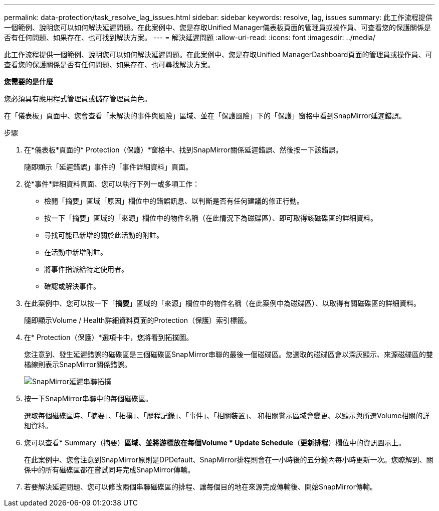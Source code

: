 ---
permalink: data-protection/task_resolve_lag_issues.html 
sidebar: sidebar 
keywords: resolve, lag, issues 
summary: 此工作流程提供一個範例、說明您可以如何解決延遲問題。在此案例中、您是存取Unified Manager儀表板頁面的管理員或操作員、可查看您的保護關係是否有任何問題、如果存在、也可找到解決方案。 
---
= 解決延遲問題
:allow-uri-read: 
:icons: font
:imagesdir: ../media/


[role="lead"]
此工作流程提供一個範例、說明您可以如何解決延遲問題。在此案例中、您是存取Unified ManagerDashboard頁面的管理員或操作員、可查看您的保護關係是否有任何問題、如果存在、也可尋找解決方案。

*您需要的是什麼*

您必須具有應用程式管理員或儲存管理員角色。

在「儀表板」頁面中、您會查看「未解決的事件與風險」區域、並在「保護風險」下的「保護」窗格中看到SnapMirror延遲錯誤。

.步驟
. 在*儀表板*頁面的* Protection（保護）*窗格中、找到SnapMirror關係延遲錯誤、然後按一下該錯誤。
+
隨即顯示「延遲錯誤」事件的「事件詳細資料」頁面。

. 從*事件*詳細資料頁面、您可以執行下列一或多項工作：
+
** 檢閱「摘要」區域「原因」欄位中的錯誤訊息、以判斷是否有任何建議的修正行動。
** 按一下「摘要」區域的「來源」欄位中的物件名稱（在此情況下為磁碟區）、即可取得該磁碟區的詳細資料。
** 尋找可能已新增的關於此活動的附註。
** 在活動中新增附註。
** 將事件指派給特定使用者。
** 確認或解決事件。


. 在此案例中、您可以按一下「*摘要*」區域的「來源」欄位中的物件名稱（在此案例中為磁碟區）、以取得有關磁碟區的詳細資料。
+
隨即顯示Volume / Health詳細資料頁面的Protection（保護）索引標籤。

. 在* Protection（保護）*選項卡中，您將看到拓撲圖。
+
您注意到、發生延遲錯誤的磁碟區是三個磁碟區SnapMirror串聯的最後一個磁碟區。您選取的磁碟區會以深灰顯示、來源磁碟區的雙橘線則表示SnapMirror關係錯誤。

+
image::../media/topology_cascade_lag_error.gif[SnapMirror延遲串聯拓撲]

. 按一下SnapMirror串聯中的每個磁碟區。
+
選取每個磁碟區時、「摘要」、「拓撲」、「歷程記錄」、「事件」、「相關裝置」、 和相關警示區域會變更、以顯示與所選Volume相關的詳細資料。

. 您可以查看* Summary（摘要）*區域、並將游標放在每個Volume * Update Schedule*（*更新排程*）欄位中的資訊圖示上。
+
在此案例中、您會注意到SnapMirror原則是DPDefault、SnapMirror排程則會在一小時後的五分鐘內每小時更新一次。您瞭解到、關係中的所有磁碟區都在嘗試同時完成SnapMirror傳輸。

. 若要解決延遲問題、您可以修改兩個串聯磁碟區的排程、讓每個目的地在來源完成傳輸後、開始SnapMirror傳輸。

